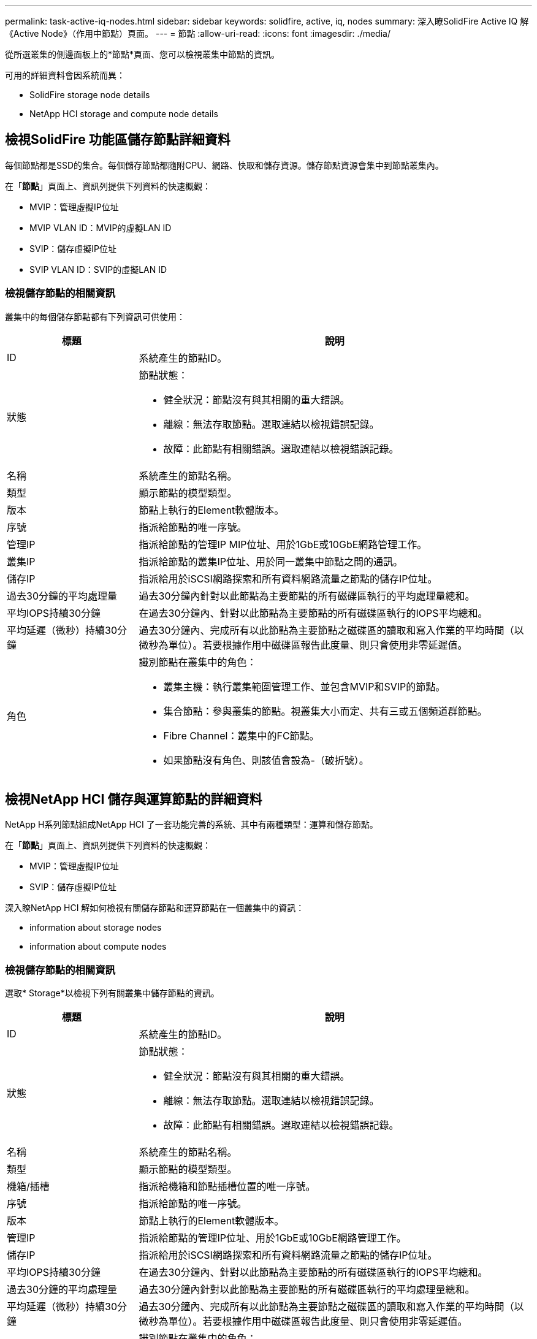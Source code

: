 ---
permalink: task-active-iq-nodes.html 
sidebar: sidebar 
keywords: solidfire, active, iq, nodes 
summary: 深入瞭SolidFire Active IQ 解《Active Node》（作用中節點）頁面。 
---
= 節點
:allow-uri-read: 
:icons: font
:imagesdir: ./media/


[role="lead"]
從所選叢集的側邊面板上的*節點*頁面、您可以檢視叢集中節點的資訊。

可用的詳細資料會因系統而異：

*  SolidFire storage node details
*  NetApp HCI storage and compute node details




== 檢視SolidFire 功能區儲存節點詳細資料

每個節點都是SSD的集合。每個儲存節點都隨附CPU、網路、快取和儲存資源。儲存節點資源會集中到節點叢集內。

在「*節點*」頁面上、資訊列提供下列資料的快速概觀：

* MVIP：管理虛擬IP位址
* MVIP VLAN ID：MVIP的虛擬LAN ID
* SVIP：儲存虛擬IP位址
* SVIP VLAN ID：SVIP的虛擬LAN ID




=== 檢視儲存節點的相關資訊

叢集中的每個儲存節點都有下列資訊可供使用：

[cols="25,75"]
|===
| 標題 | 說明 


| ID | 系統產生的節點ID。 


| 狀態  a| 
節點狀態：

* 健全狀況：節點沒有與其相關的重大錯誤。
* 離線：無法存取節點。選取連結以檢視錯誤記錄。
* 故障：此節點有相關錯誤。選取連結以檢視錯誤記錄。




| 名稱 | 系統產生的節點名稱。 


| 類型 | 顯示節點的模型類型。 


| 版本 | 節點上執行的Element軟體版本。 


| 序號 | 指派給節點的唯一序號。 


| 管理IP | 指派給節點的管理IP MIP位址、用於1GbE或10GbE網路管理工作。 


| 叢集IP | 指派給節點的叢集IP位址、用於同一叢集中節點之間的通訊。 


| 儲存IP | 指派給用於iSCSI網路探索和所有資料網路流量之節點的儲存IP位址。 


| 過去30分鐘的平均處理量 | 過去30分鐘內針對以此節點為主要節點的所有磁碟區執行的平均處理量總和。 


| 平均IOPS持續30分鐘 | 在過去30分鐘內、針對以此節點為主要節點的所有磁碟區執行的IOPS平均總和。 


| 平均延遲（微秒）持續30分鐘 | 過去30分鐘內、完成所有以此節點為主要節點之磁碟區的讀取和寫入作業的平均時間（以微秒為單位）。若要根據作用中磁碟區報告此度量、則只會使用非零延遲值。 


| 角色  a| 
識別節點在叢集中的角色：

* 叢集主機：執行叢集範圍管理工作、並包含MVIP和SVIP的節點。
* 集合節點：參與叢集的節點。視叢集大小而定、共有三或五個頻道群節點。
* Fibre Channel：叢集中的FC節點。
* 如果節點沒有角色、則該值會設為-（破折號）。


|===


== 檢視NetApp HCI 儲存與運算節點的詳細資料

NetApp H系列節點組成NetApp HCI 了一套功能完善的系統、其中有兩種類型：運算和儲存節點。

在「*節點*」頁面上、資訊列提供下列資料的快速概觀：

* MVIP：管理虛擬IP位址
* SVIP：儲存虛擬IP位址


深入瞭NetApp HCI 解如何檢視有關儲存節點和運算節點在一個叢集中的資訊：

*  information about storage nodes
*  information about compute nodes




=== 檢視儲存節點的相關資訊

選取* Storage*以檢視下列有關叢集中儲存節點的資訊。

[cols="25,75"]
|===
| 標題 | 說明 


| ID | 系統產生的節點ID。 


| 狀態  a| 
節點狀態：

* 健全狀況：節點沒有與其相關的重大錯誤。
* 離線：無法存取節點。選取連結以檢視錯誤記錄。
* 故障：此節點有相關錯誤。選取連結以檢視錯誤記錄。




| 名稱 | 系統產生的節點名稱。 


| 類型 | 顯示節點的模型類型。 


| 機箱/插槽 | 指派給機箱和節點插槽位置的唯一序號。 


| 序號 | 指派給節點的唯一序號。 


| 版本 | 節點上執行的Element軟體版本。 


| 管理IP | 指派給節點的管理IP位址、用於1GbE或10GbE網路管理工作。 


| 儲存IP | 指派給用於iSCSI網路探索和所有資料網路流量之節點的儲存IP位址。 


| 平均IOPS持續30分鐘 | 在過去30分鐘內、針對以此節點為主要節點的所有磁碟區執行的IOPS平均總和。 


| 過去30分鐘的平均處理量 | 過去30分鐘內針對以此節點為主要節點的所有磁碟區執行的平均處理量總和。 


| 平均延遲（微秒）持續30分鐘 | 過去30分鐘內、完成所有以此節點為主要節點之磁碟區的讀取和寫入作業的平均時間（以微秒為單位）。若要根據作用中磁碟區報告此度量、則只會使用非零延遲值。 


| 角色  a| 
識別節點在叢集中的角色：

* 叢集主機：執行叢集範圍管理工作、並包含MVIP和SVIP的節點。
* 集合節點：參與叢集的節點。視叢集大小而定、共有三或五個頻道群節點。
* 如果節點沒有角色、則該值會設為-（破折號）。


|===


=== 檢視運算節點的相關資訊

選取*運算*以檢視叢集中運算節點的下列相關資訊。

[cols="25,75"]
|===
| 標題 | 說明 


| 主機 | 運算節點的IP位址。 


| 狀態 | VMware所帶來的價值。請將游標移至此處以取得VMware說明。 


| 類型 | 顯示節點的模型類型。 


| 機箱/插槽 | 指派給機箱和節點插槽位置的唯一序號。 


| 序號 | 指派給節點的唯一序號。 


| vCenter IP | vCenter Server的IP位址。 


| VMotion IP | 運算節點的VMware VMotion網路IP位址。 
|===


== 如需詳細資訊、請參閱

https://www.netapp.com/support-and-training/documentation/["NetApp 產品文件"^]
